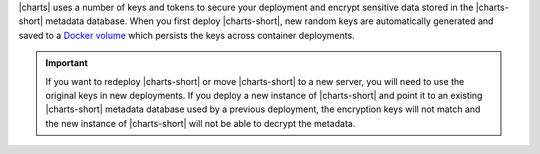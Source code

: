 |charts| uses a number of keys and tokens to secure your
deployment and encrypt sensitive data stored in the |charts-short|
metadata database. When you first deploy |charts-short|, new random
keys are automatically generated and saved to a
`Docker volume <https://docs.docker.com/storage/volumes/>`_ which
persists the keys across container deployments.

.. important::

   If you want to redeploy |charts-short| or move |charts-short| to a
   new server, you will need to use the original keys in new
   deployments. If you deploy a new instance of |charts-short| and
   point it to an existing |charts-short| metadata database used by a
   previous deployment, the encryption keys will not match and the
   new instance of |charts-short| will not be able to decrypt the
   metadata.